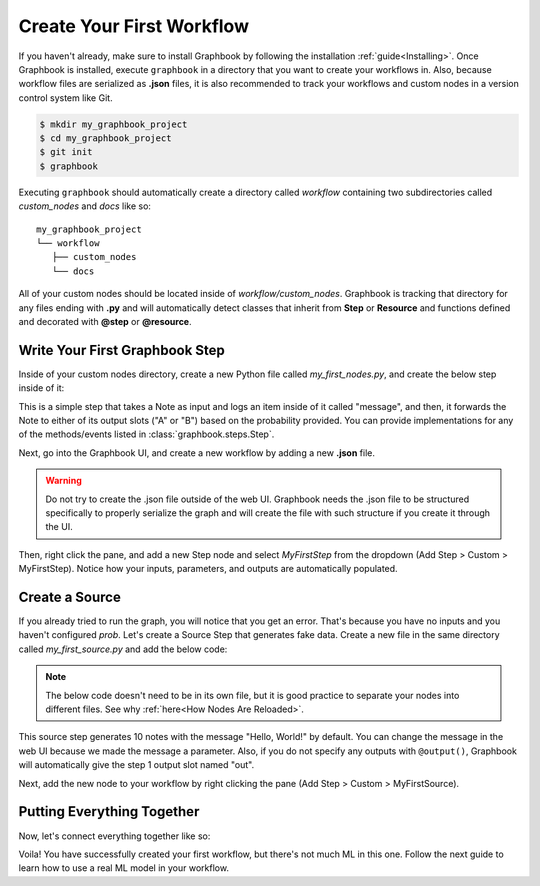 .. meta::
    :description: Learn how to create your first workflow in Graphbook.
    :twitter:description: Learn how to create your first workflow in Graphbook.

Create Your First Workflow
##########################

If you haven't already, make sure to install Graphbook by following the installation :ref:`guide<Installing>`.
Once Graphbook is installed, execute ``graphbook`` in a directory that you want to create your workflows in.
Also, because workflow files are serialized as **.json** files, it is also recommended to track your workflows and custom nodes in a version control system like Git.

.. code-block:: console

    $ mkdir my_graphbook_project
    $ cd my_graphbook_project
    $ git init
    $ graphbook

Executing ``graphbook`` should automatically create a directory called `workflow` containing two subdirectories called `custom_nodes` and `docs` like so:

::

    my_graphbook_project
    └── workflow
       ├── custom_nodes
       └── docs

All of your custom nodes should be located inside of `workflow/custom_nodes`.
Graphbook is tracking that directory for any files ending with **.py** and will automatically detect classes that inherit from **Step** or **Resource** and functions defined and decorated with **@step** or **@resource**.


Write Your First Graphbook Step
===============================

Inside of your custom nodes directory, create a new Python file called `my_first_nodes.py`, and create the below step inside of it:

.. tab-set::

    .. tab-item:: function (recommended)

        .. code-block:: python
            :caption: custom_nodes/my_first_nodes.py

            from graphbook import Note, step, param, output, event
            import random

            def forward_note(note: Note, prob: float) -> str:
                if random.random() < prob:
                    return "A"
                return "B"

            @step("Custom/MyFirstStep") # Category/Name
            @param("prob", type="resource")
            @event("forward_note", forward_note)
            @output("A", "B")
            def my_first_step(ctx, note: float):
                ctx.log(note['message'])

    .. tab-item:: class

        .. code-block:: python
            :caption: custom_nodes/my_first_nodes.py

            from graphbook.steps import Step
            from graphbook import Note
            import random

            class MyFirstStep(Step):
                RequiresInput = True
                Parameters = {
                    "prob": {
                        "type": "resource"
                    }
                }
                Outputs = ["A", "B"]
                Category = "Custom"
                def __init__(self, prob):
                    super().__init__()
                    self.prob = prob

                def on_note(self, note: Note):
                    self.log(note['message'])

                def forward_note(self, note: Note) -> str:
                    if random.random() < self.prob:
                        return "A"
                    return "B"

This is a simple step that takes a Note as input and logs an item inside of it called "message", and then, it forwards the Note to either of its output slots ("A" or "B") based on the probability provided.
You can provide implementations for any of the methods/events listed in :class:`graphbook.steps.Step`.

Next, go into the Graphbook UI, and create a new workflow by adding a new **.json** file.

.. warning::

    Do not try to create the .json file outside of the web UI.
    Graphbook needs the .json file to be structured specifically to properly serialize the graph and will create the file with such structure if you create it through the UI.

Then, right click the pane, and add a new Step node and select `MyFirstStep` from the dropdown (Add Step > Custom > MyFirstStep).
Notice how your inputs, parameters, and outputs are automatically populated.

.. image:: /_static/1_first_step.png
    :alt: First Step
    :align: center


Create a Source
===============

If you already tried to run the graph, you will notice that you get an error.
That's because you have no inputs and you haven't configured `prob`.
Let's create a Source Step that generates fake data.
Create a new file in the same directory called `my_first_source.py` and add the below code:

.. note::

    The below code doesn't need to be in its own file, but it is good practice to separate your nodes into different files.
    See why :ref:`here<How Nodes Are Reloaded>`.

.. tab-set::

    .. tab-item:: function (recommended)

        .. code-block:: python
            :caption: custom_nodes/my_first_source.py

            from graphbook import Note, step, param, output
            import random

            @step("Custom/MyFirstSource")
            @source()
            @param("message", type="string", default="Hello, World!")
            @output("message")
            def my_first_source(ctx):
                for _ in range(10):
                    yield Note({"message": ctx.message})

    .. tab-item:: class

        .. code-block:: python
            :caption: custom_nodes/my_first_source.py

            from graphbook.steps import SourceStep
            from graphbook import Note

            class MyFirstSource(SourceStep):
                RequiresInput = False
                Parameters = {
                    "message": {
                        "type": "string",
                        "default": "Hello, World!"
                    }
                }
                Outputs = ["message"]
                Category = "Custom"
                def __init__(self, message):
                    super().__init__()
                    self.message = message

                def load(self):
                    return {
                        "message": [Note({"message": self.message}) for _ in range(10)]
                    }

                def forward_note(self, note: Note) -> str:
                    return "message"

This source step generates 10 notes with the message "Hello, World!" by default.
You can change the message in the web UI because we made the message a parameter.
Also, if you do not specify any outputs with ``@output()``, Graphbook will automatically give the step 1 output slot named "out".

Next, add the new node to your workflow by right clicking the pane (Add Step > Custom > MyFirstSource).

Putting Everything Together
===========================

Now, let's connect everything together like so:

.. image:: /_static/2_first_workflow.png
    :alt: First Workflow
    :align: center

Voila! You have successfully created your first workflow, but there's not much ML in this one. Follow the next guide to learn how to use a real ML model in your workflow.
